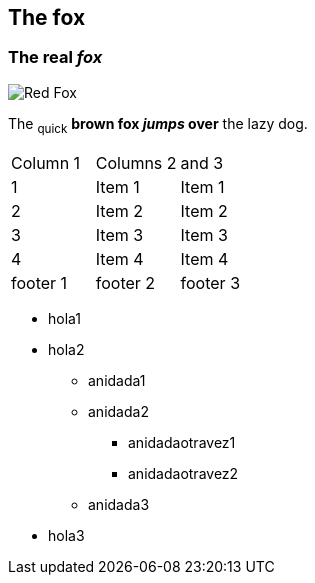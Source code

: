 == The fox

=== The *real _fox_*

image::fox.png[Red Fox]

The ~quick~ *brown fox _jumps_ over* the lazy [.underline]#dog.#

|==========================
|Column 1 |Columns 2 | and 3
|1       |Item 1  |Item 1
|2       |Item 2  |Item 2
|3       |Item 3  |Item 3
|4       |Item 4  |Item 4
|footer 1|footer 2|footer 3
|==========================

* hola1
* hola2
** anidada1
** anidada2
*** anidadaotravez1
*** anidadaotravez2
** anidada3
* hola3